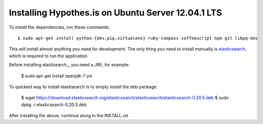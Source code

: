 Installing Hypothes.is on Ubuntu Server 12.04.1 LTS
######################

To install the dependencies, run these commands::

    $ sudo apt-get install python-{dev,pip,virtualenv} ruby-compass coffeescript npm git libpq-dev

This will install almost anything you need for development.
The only thing you need to install manually is elasticsearch_,
which is required to run the application.

Before installing elastisearch_, you need a JRE, for example:

    $ sudo apt-get install openjdk-7-jre

To quickest way to install elastisearch is to simply install the deb package: 

    $ wget https://download.elasticsearch.org/elasticsearch/elasticsearch/elasticsearch-0.20.5.deb
    $ sudo dpkg -i elasticsearch-0.20.5.deb

After installing the above, continue along in the INSTALL.rst

.. _elasticsearch: http://www.elasticsearch.org/
